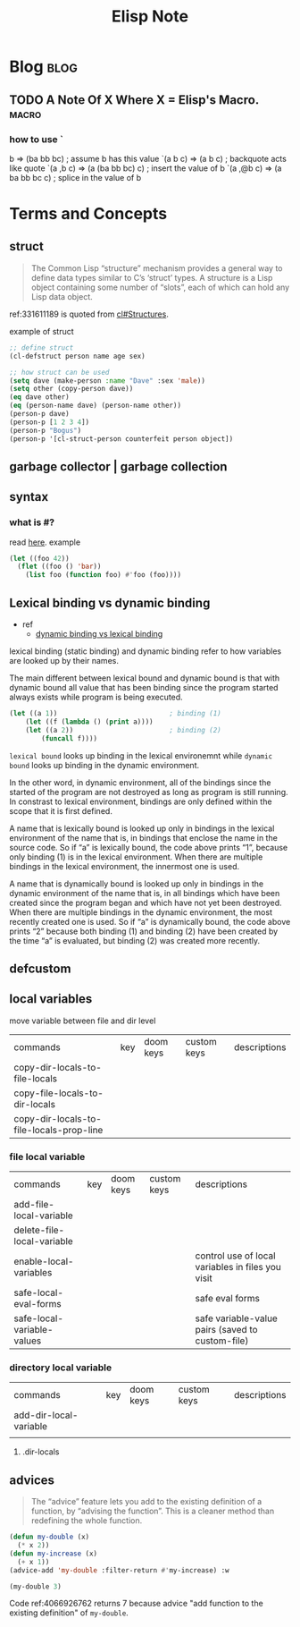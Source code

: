#+title: Elisp Note
#+hugo_base_dir: /home/awannaphasch2016/org/projects/sideprojects/website/my-website/hugo/quickstart
#+filetags: elisp

* Blog :blog:
** TODO A Note Of X Where X = Elisp's Macro. :macro:
:PROPERTIES:
:ID:       b50da090-8e08-4e53-b288-903e1cb28c64
:END:
*** how to use `
:PROPERTIES:
:ID:       122de7e8-dc25-43e6-a205-8c61a5754678
:END:
b              => (ba bb bc)		; assume b has this value
`(a b c)       => (a b c)		; backquote acts like quote
`(a ,b c)      => (a (ba bb bc) c)	; insert the value of b
`(a ,@b c)     => (a ba bb bc c)	; splice in the value of b

* Terms and Concepts
** struct
#+name: 331611189
#+BEGIN_QUOTE
The Common Lisp “structure” mechanism provides a general way to define
data types similar to C’s ‘struct’ types.  A structure is a Lisp object
containing some number of “slots”, each of which can hold any Lisp data
object.
#+END_QUOTE


ref:331611189 is quoted from [[info:cl#Structures][cl#Structures]].

example of struct
#+BEGIN_SRC emacs-lisp
;; define struct
(cl-defstruct person name age sex)

;; how struct can be used
(setq dave (make-person :name "Dave" :sex 'male))
(setq other (copy-person dave))
(eq dave other)
(eq (person-name dave) (person-name other))
(person-p dave)
(person-p [1 2 3 4])
(person-p "Bogus")
(person-p '[cl-struct-person counterfeit person object])
#+END_SRC

#+RESULTS:

** garbage collector | garbage collection
** syntax
*** what is #?
read [[https://stackoverflow.com/questions/4873810/what-does-mean-in-lisp][here]].
example
#+BEGIN_SRC emacs-lisp
(let ((foo 42))
  (flet ((foo () 'bar))
    (list foo (function foo) #'foo (foo))))
#+END_SRC

#+RESULTS:
| 42 | foo | foo | bar |

** Lexical binding vs dynamic binding
:PROPERTIES:
:ID:       e15c4443-c2a2-4fff-b9f1-b83ac25de8d6
:END:
- ref
  - [[https://www.emacswiki.org/emacs/DynamicBindingVsLexicalBinding][dynamic binding vs lexical binding]]
lexical binding (static binding) and dynamic binding refer to how variables are looked up by their names.

The main different between lexical bound and dynamic bound is that with dynamic bound all value that has been binding since the program started always exists while program is being executed.
#+BEGIN_SRC emacs-lisp
(let ((a 1))                            ; binding (1)
    (let ((f (lambda () (print a))))
    (let ((a 2))                        ; binding (2)
        (funcall f))))
#+END_SRC
=lexical bound= looks up binding in the lexical environemnt while =dynamic bound= looks up binding in the dynamic environment.

In the other word, in dynamic environment, all of the bindings since the started of the program are not destroyed as long as program is still running. In constrast to lexical environment, bindings are only defined within the scope that it is first defined.

A name that is lexically bound is looked up only in bindings in the lexical environment of the name  that is, in bindings that enclose the name in the source code. So if “a” is lexically bound, the code above prints “1”, because only binding (1) is in the lexical environment. When there are multiple bindings in the lexical environment, the innermost one is used.

A name that is dynamically bound is looked up only in bindings in the dynamic environment of the name  that is, in all bindings which have been created since the program began and which have not yet been destroyed. When there are multiple bindings in the dynamic environment, the most recently created one is used. So if “a” is dynamically bound, the code above prints “2” because both binding (1) and binding (2) have been created by the time “a” is evaluated, but binding (2) was created more recently.
** defcustom

** local variables

move variable between file and dir level
| commands                                 | key | doom keys | custom keys | descriptions |
| copy-dir-locals-to-file-locals           |     |           |             |              |
| copy-file-locals-to-dir-locals           |     |           |             |              |
| copy-dir-locals-to-file-locals-prop-line |     |           |             |              |

*** file local variable
| commands                   | key | doom keys | custom keys | descriptions                                      |
| add-file-local-variable    |     |           |             |                                                   |
| delete-file-local-variable |     |           |             |                                                   |
| enable-local-variables     |     |           |             | control use of local variables in files you visit |
| safe-local-eval-forms      |     |           |             | safe eval forms                                   |
| safe-local-variable-values |     |           |             | safe variable-value pairs (saved to custom-file)  |

*** directory local variable
| commands               | key | doom keys | custom keys | descriptions |
| add-dir-local-variable |     |           |             |              |
|                        |     |           |             |              |
**** .dir-locals
** advices
#+BEGIN_QUOTE
The “advice” feature lets you add to the existing definition of a
function, by “advising the function”.  This is a cleaner method than
redefining the whole function.
#+END_QUOTE

#+name: 4066926762
#+BEGIN_SRC emacs-lisp
(defun my-double (x)
  (* x 2))
(defun my-increase (x)
  (+ x 1))
(advice-add 'my-double :filter-return #'my-increase) :w

(my-double 3)
#+END_SRC

#+RESULTS:
: 7

Code ref:4066926762 returns 7 because advice "add function to the existing definition" of ~my-double~.
